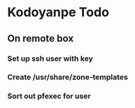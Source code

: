 * Kodoyanpe Todo
** On remote box
*** Set up ssh user with key
*** Create /usr/share/zone-templates
*** Sort out pfexec for user
